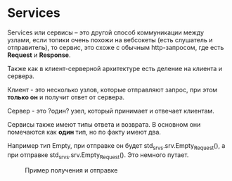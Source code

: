 * Services

Services или сервисы -- это другой способ коммуникации между узлами,
если топики очень похожи на вебсокеты (есть слушатель и отправитель),
то сервис, это схоже с обычным http-запросом, где есть *Request* и
*Response*.

[[./images/Service-SingleServiceClient.gif]]

Также как в клиент-серверной архитектуре есть деление на клиента и сервера.

Клиент - это несколько узлов, которые отправляют запрос, при этом
*только он* и получит ответ от сервера.

Сервер - это ?один? узел, который принимает и отвечает клиентам.

[[./images/Service-MultipleServiceClient.gif]]


Сервисы также имеют типы ответа и возврата. В основном они помечаются
как *один* тип, но по факту имеют два.

Например тип Empty, при отправке он будет
std_srvs.srv.Empty_Request(), а при отправке std_srvs.srv.Empty_Request().
Это немного путает.

#+CAPTION: Пример получения и отправке
[[./images/Screenshot from 2024-02-19 13-12-10.png]]

